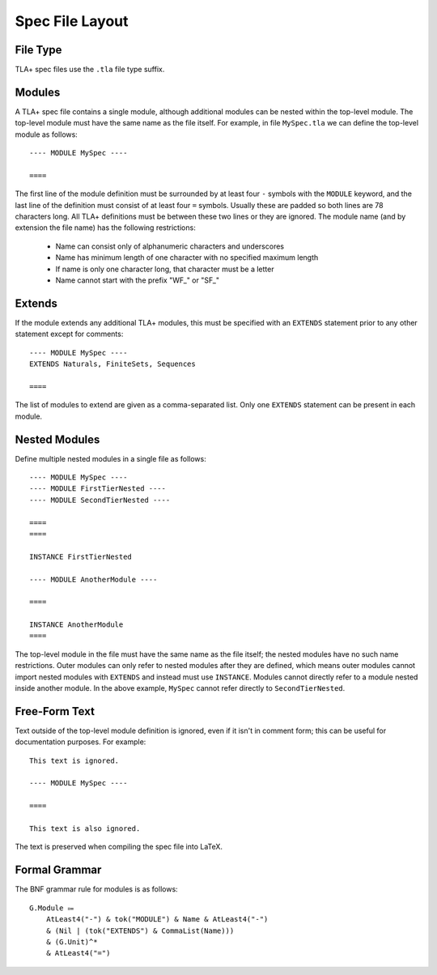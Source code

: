 .. _spec-file-layout:

++++++++++++++++++
Spec File Layout
++++++++++++++++++

File Type
=========

TLA+ spec files use the ``.tla`` file type suffix.

.. _modules:

Modules
=======

A TLA+ spec file contains a single module, although additional modules can be nested within the top-level module.
The top-level module must have the same name as the file itself.
For example, in file ``MySpec.tla`` we can define the top-level module as follows::

    ---- MODULE MySpec ----

    ====

The first line of the module definition must be surrounded by at least four ``-`` symbols with the ``MODULE`` keyword, and the last line of the definition must consist of at least four ``=`` symbols.
Usually these are padded so both lines are 78 characters long.
All TLA+ definitions must be between these two lines or they are ignored.
The module name (and by extension the file name) has the following restrictions:

 * Name can consist only of alphanumeric characters and underscores

 * Name has minimum length of one character with no specified maximum length

 * If name is only one character long, that character must be a letter

 * Name cannot start with the prefix "WF\_" or "SF\_"

Extends
=======

If the module extends any additional TLA+ modules, this must be specified with an ``EXTENDS`` statement prior to any other statement except for comments::

    ---- MODULE MySpec ----
    EXTENDS Naturals, FiniteSets, Sequences

    ====

The list of modules to extend are given as a comma-separated list.
Only one ``EXTENDS`` statement can be present in each module.

Nested Modules
================

Define multiple nested modules in a single file as follows::

    ---- MODULE MySpec ----
    ---- MODULE FirstTierNested ----
    ---- MODULE SecondTierNested ----
    
    ====
    ====

    INSTANCE FirstTierNested

    ---- MODULE AnotherModule ----
    
    ====

    INSTANCE AnotherModule
    ====

The top-level module in the file must have the same name as the file itself; the nested modules have no such name restrictions.
Outer modules can only refer to nested modules after they are defined, which means outer modules cannot import nested modules with ``EXTENDS`` and instead must use ``INSTANCE``.
Modules cannot directly refer to a module nested inside another module.
In the above example, ``MySpec`` cannot refer directly to ``SecondTierNested``.

Free-Form Text
==============

Text outside of the top-level module definition is ignored, even if it isn't in comment form; this can be useful for documentation purposes.
For example::

    This text is ignored.

    ---- MODULE MySpec ----

    ====

    This text is also ignored.

The text is preserved when compiling the spec file into LaTeX.

Formal Grammar
==============

The BNF grammar rule for modules is as follows::

    G.Module ⩴
        AtLeast4("-") & tok("MODULE") & Name & AtLeast4("-")
        & (Nil | (tok("EXTENDS") & CommaList(Name)))
        & (G.Unit)^*
        & AtLeast4("=")
